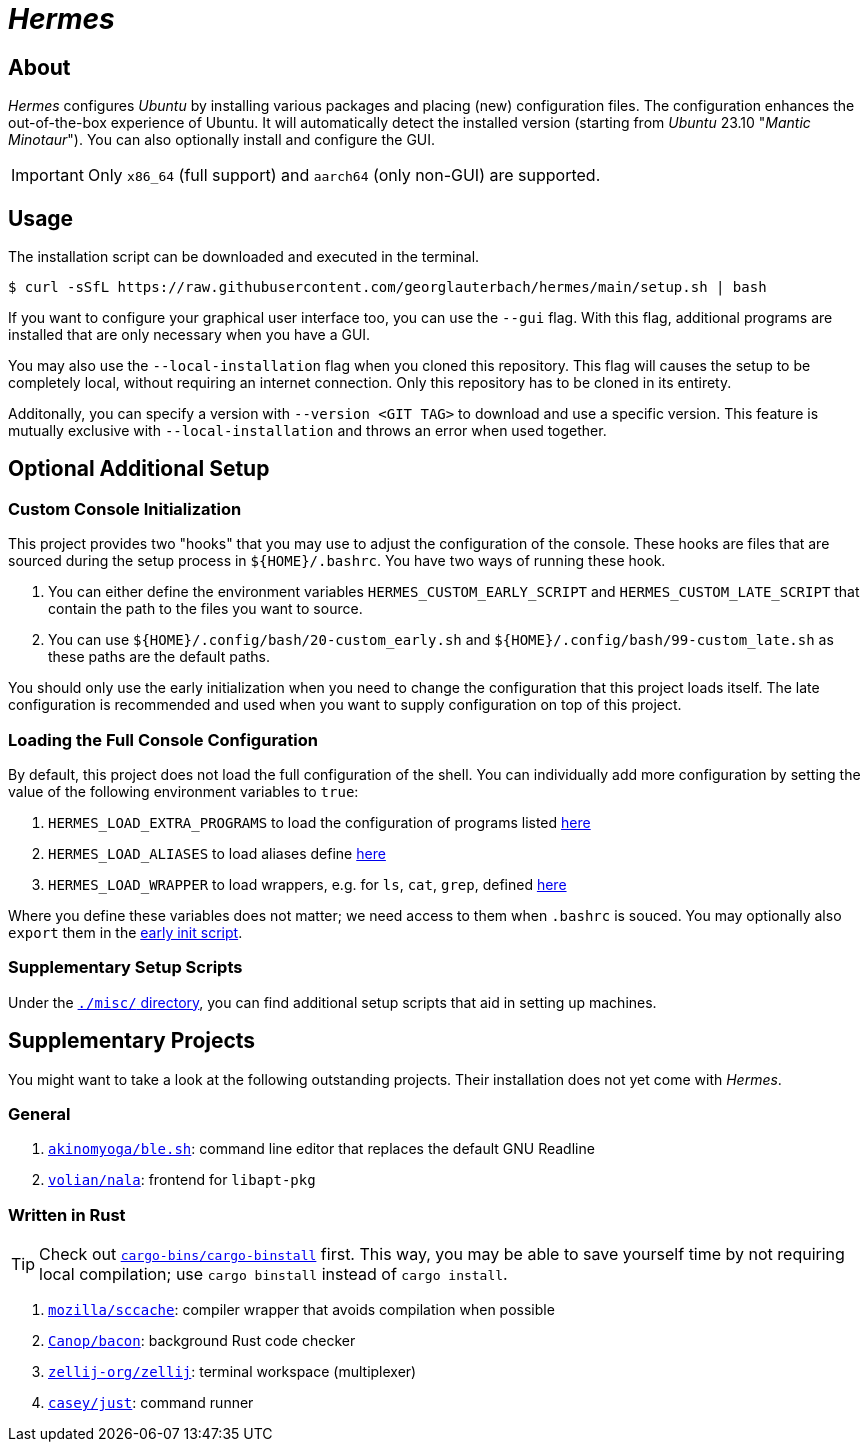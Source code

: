 = _Hermes_
:source-highlighter: highlightjs

== About

_Hermes_ configures _Ubuntu_ by installing various packages and placing (new) configuration files. The configuration enhances the out-of-the-box experience of Ubuntu. It will automatically detect the installed version (starting from _Ubuntu_ 23.10 "_Mantic Minotaur_"). You can also optionally install and configure the GUI.

IMPORTANT: Only `x86_64` (full support) and `aarch64` (only non-GUI) are supported.

== Usage

The installation script can be downloaded and executed in the terminal.

```console
$ curl -sSfL https://raw.githubusercontent.com/georglauterbach/hermes/main/setup.sh | bash
```

If you want to configure your graphical user interface too, you can use the `--gui` flag. With this flag, additional programs are installed that are only necessary when you have a GUI.

You may also use the `--local-installation` flag when you cloned this repository. This flag will causes the setup to be completely local, without requiring an internet connection. Only this repository has to be cloned in its entirety.

Additonally, you can specify a version with `--version <GIT TAG>` to download and use a specific version. This feature is mutually exclusive with `--local-installation` and throws an error when used together.

== Optional Additional Setup

[[subsection::custom-console-initialization]]
=== Custom Console Initialization

This project provides two "hooks" that you may use to adjust the configuration of the console. These hooks are files that are sourced during the setup process in `${HOME}/.bashrc`. You have two ways of running these hook.

. You can either define the environment variables `HERMES_CUSTOM_EARLY_SCRIPT` and `HERMES_CUSTOM_LATE_SCRIPT` that contain the path to the files you want to source.
. You can use `${HOME}/.config/bash/20-custom_early.sh` and `${HOME}/.config/bash/99-custom_late.sh` as these paths are the default paths.

You should only use the early initialization when you need to change the configuration that this project loads itself. The late configuration is recommended and used when you want to supply configuration on top of this project.

=== Loading the Full Console Configuration

By default, this project does not load the full configuration of the shell. You can individually add more configuration by setting the value of the following environment variables to `true`:

. `HERMES_LOAD_EXTRA_PROGRAMS` to load the configuration of programs listed link:./data/unversioned/data/home/.config/bash/30-extra_programs.sh[here]
. `HERMES_LOAD_ALIASES` to load aliases define link:./data/unversioned/data/home/.config/bash/80-aliases.sh[here]
. `HERMES_LOAD_WRAPPER` to load wrappers, e.g. for `ls`, `cat`, `grep`, defined link:./data/unversioned/data/home/.config/bash/90-wrapper.sh[here]

Where you define these variables does not matter; we need access to them when `.bashrc` is souced. You may optionally also `export` them in the <<subsection::custom-console-initialization,early init script>>.

=== Supplementary Setup Scripts

Under the link:./misc/[`./misc/` directory], you can find additional setup scripts that aid in setting up machines.

== Supplementary Projects

You might want to take a look at the following outstanding projects. Their installation does not yet come with _Hermes_.

=== General

1. https://github.com/akinomyoga/ble.sh[`akinomyoga/ble.sh`]: command line editor that replaces the default GNU Readline
2. https://gitlab.com/volian/nala[`volian/nala`]: frontend for `libapt-pkg`

=== Written in Rust

TIP: Check out https://github.com/cargo-bins/cargo-binstall[`cargo-bins/cargo-binstall`] first. This way, you may be able to save yourself time by not requiring local compilation; use `cargo binstall` instead of `cargo install`.

1. https://github.com/mozilla/sccache[`mozilla/sccache`]: compiler wrapper that avoids compilation when possible
2. https://github.com/Canop/bacon[`Canop/bacon`]: background Rust code checker
3. https://github.com/zellij-org/zellij[`zellij-org/zellij`]: terminal workspace (multiplexer)
4. https://github.com/casey/just[`casey/just`]: command runner
